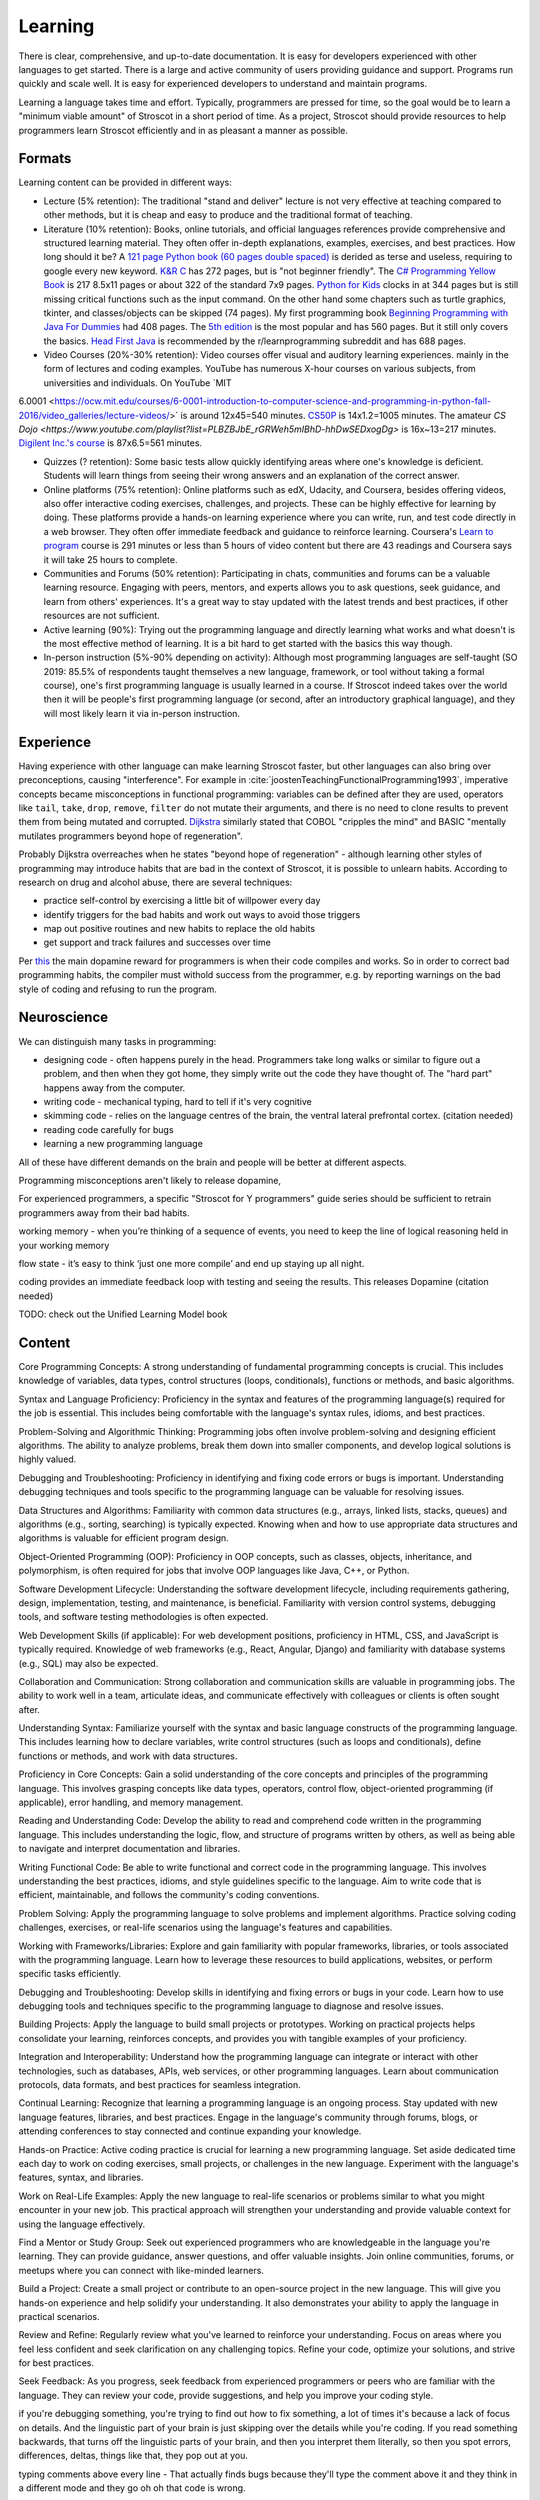Learning
########

There is clear, comprehensive, and up-to-date documentation. It is easy for developers experienced with other languages to get started. There is a large and active community of users providing guidance and support. Programs run quickly and scale well. It is easy for experienced developers to understand and maintain programs.

Learning a language takes time and effort. Typically, programmers are pressed for time, so the goal would be to learn a "minimum viable amount" of Stroscot in a short period of time. As a project, Stroscot should provide resources to help programmers learn Stroscot efficiently and in as pleasant a manner as possible.

Formats
=======

Learning content can be provided in different ways:

* Lecture (5% retention): The traditional "stand and deliver" lecture is not very effective at teaching compared to other methods, but it is cheap and easy to produce and the traditional format of teaching.

* Literature (10% retention): Books, online tutorials, and official languages references provide comprehensive and structured learning material. They often offer in-depth explanations, examples, exercises, and best practices. How long should it be? A `121 page Python book (60 pages double spaced) <https://www.amazon.com/Python-Programming-Beginners-Comprehensive-Hands/dp/B0BFV21L24/>`__ is derided as terse and useless, requiring to google every new keyword. `K&R C <https://www.amazon.com/C-Programming-Language-2nd-Edition/dp/0131103628/>`__ has 272 pages, but is "not beginner friendly". The `C# Programming Yellow Book <http://www.csharpcourse.com/>`__  is 217 8.5x11 pages or about 322 of the standard 7x9 pages. `Python for Kids <https://www.amazon.com/Python-Kids-Playful-Introduction-Programming/dp/1593274076/>`__ clocks in at 344 pages but is still missing critical functions such as the input command. On the other hand some chapters such as turtle graphics, tkinter, and classes/objects can be skipped (74 pages). My first programming book `Beginning Programming with Java For Dummies <https://www.amazon.com/Beginning-Programming-Java-Dummies-Computers/dp/0764526464/>`__ had 408 pages. The `5th edition <https://www.amazon.com/Beginning-Programming-Java-Dummies-Computer/dp/1119235537/>`__ is the most popular and has 560 pages. But it still only covers the basics. `Head First Java <https://www.amazon.com/Head-First-Java-2nd-Edition/dp/0596009208/>`__ is recommended by the r/learnprogramming subreddit and has 688 pages.

* Video Courses (20%-30% retention): Video courses offer visual and auditory learning experiences. mainly in the form of lectures and coding examples. YouTube has numerous X-hour courses on various subjects, from universities and individuals. On YouTube `MIT
6.0001 <https://ocw.mit.edu/courses/6-0001-introduction-to-computer-science-and-programming-in-python-fall-2016/video_galleries/lecture-videos/>` is around 12x45=540 minutes. `CS50P <https://www.youtube.com/playlist?list=PLhQjrBD2T3817j24-GogXmWqO5Q5vYy0V>`__ is 14x1.2=1005 minutes. The amateur `CS Dojo <https://www.youtube.com/playlist?list=PLBZBJbE_rGRWeh5mIBhD-hhDwSEDxogDg>` is 16x~13=217 minutes. `Digilent Inc.'s course <https://www.youtube.com/playlist?list=PL0845FEB57E5894C2>`__ is 87x6.5=561 minutes.

* Quizzes (? retention): Some basic tests allow quickly identifying areas where one's knowledge is deficient. Students will learn things from seeing their wrong answers and an explanation of the correct answer.

* Online platforms (75% retention): Online platforms such as edX, Udacity, and Coursera, besides offering videos, also offer interactive coding exercises, challenges, and projects. These can be highly effective for learning by doing. These platforms provide a hands-on learning experience where you can write, run, and test code directly in a web browser. They often offer immediate feedback and guidance to reinforce learning. Coursera's `Learn to program <https://www.coursera.org/learn/learn-to-program>`__ course is 291 minutes or less than 5 hours of video content but there are 43 readings and Coursera says it will take 25 hours to complete.

* Communities and Forums (50% retention): Participating in chats, communities and forums can be a valuable learning resource. Engaging with peers, mentors, and experts allows you to ask questions, seek guidance, and learn from others' experiences. It's a great way to stay updated with the latest trends and best practices, if other resources are not sufficient.

* Active learning (90%): Trying out the programming language and directly learning what works and what doesn't is the most effective method of learning. It is a bit hard to get started with the basics this way though.

* In-person instruction (5%-90% depending on activity): Although most programming languages are self-taught (SO 2019: 85.5% of respondents taught themselves a new language, framework, or tool without taking a formal course), one's first programming language is usually learned in a course. If Stroscot indeed takes over the world then it will be people's first programming language (or second, after an introductory graphical language), and they will most likely learn it via in-person instruction.

Experience
==========

Having experience with other language can make learning Stroscot faster, but other languages can also bring over preconceptions, causing "interference". For example in :cite:`joostenTeachingFunctionalProgramming1993`, imperative concepts became misconceptions in functional programming: variables can be defined after they are used, operators like ``tail``, ``take``, ``drop``, ``remove``, ``filter`` do not mutate their arguments, and there is no need to clone results to prevent them from being mutated and corrupted. `Dijkstra <https://www.cs.utexas.edu/users/EWD/ewd04xx/EWD498.PDF>`__ similarly stated that COBOL "cripples the mind" and BASIC "mentally mutilates programmers beyond hope of regeneration".

Probably Dijkstra overreaches when he states "beyond hope of regeneration" - although learning other styles of programming may introduce habits that are bad in the context of Stroscot, it is possible to unlearn habits. According to research on drug and alcohol abuse, there are several techniques:

* practice self-control by exercising a little bit of willpower every day
* identify triggers for the bad habits and work out ways to avoid those triggers
* map out positive routines and new habits to replace the old habits
* get support and track failures and successes over time

Per `this <https://www.thebioneer.com/hackers-brain-the-psychology-of-programming/>`__  the main dopamine reward for programmers is when their code compiles and works. So in order to correct bad programming habits, the compiler must withold success from the programmer, e.g. by reporting warnings on the bad style of coding and refusing to run the program.

Neuroscience
============

We can distinguish many tasks in programming:

* designing code - often happens purely in the head. Programmers take long walks or similar to figure out a problem, and then when they got home, they simply write out the code they have thought of. The "hard part" happens away from the computer.
* writing code - mechanical typing, hard to tell if it's very cognitive
* skimming code - relies on the language centres of the brain, the ventral lateral prefrontal cortex. (citation needed)
* reading code carefully for bugs
* learning a new programming language

All of these have different demands on the brain and people will be better at different aspects.

Programming misconceptions aren't likely to release dopamine,

For experienced programmers, a specific "Stroscot for Y programmers" guide series should be sufficient to retrain programmers away from their bad habits.

working memory - when you’re thinking of a sequence of events, you need to keep the line of logical reasoning held in your working memory

flow state - it’s easy to think ‘just one more compile’ and end up staying up all night.

coding provides an immediate feedback loop with testing and seeing the results. This releases Dopamine (citation needed)

TODO: check out the Unified Learning Model book

Content
=======

Core Programming Concepts: A strong understanding of fundamental programming concepts is crucial. This includes knowledge of variables, data types, control structures (loops, conditionals), functions or methods, and basic algorithms.

Syntax and Language Proficiency: Proficiency in the syntax and features of the programming language(s) required for the job is essential. This includes being comfortable with the language's syntax rules, idioms, and best practices.

Problem-Solving and Algorithmic Thinking: Programming jobs often involve problem-solving and designing efficient algorithms. The ability to analyze problems, break them down into smaller components, and develop logical solutions is highly valued.

Debugging and Troubleshooting: Proficiency in identifying and fixing code errors or bugs is important. Understanding debugging techniques and tools specific to the programming language can be valuable for resolving issues.

Data Structures and Algorithms: Familiarity with common data structures (e.g., arrays, linked lists, stacks, queues) and algorithms (e.g., sorting, searching) is typically expected. Knowing when and how to use appropriate data structures and algorithms is valuable for efficient program design.

Object-Oriented Programming (OOP): Proficiency in OOP concepts, such as classes, objects, inheritance, and polymorphism, is often required for jobs that involve OOP languages like Java, C++, or Python.

Software Development Lifecycle: Understanding the software development lifecycle, including requirements gathering, design, implementation, testing, and maintenance, is beneficial. Familiarity with version control systems, debugging tools, and software testing methodologies is often expected.

Web Development Skills (if applicable): For web development positions, proficiency in HTML, CSS, and JavaScript is typically required. Knowledge of web frameworks (e.g., React, Angular, Django) and familiarity with database systems (e.g., SQL) may also be expected.

Collaboration and Communication: Strong collaboration and communication skills are valuable in programming jobs. The ability to work well in a team, articulate ideas, and communicate effectively with colleagues or clients is often sought after.

Understanding Syntax: Familiarize yourself with the syntax and basic language constructs of the programming language. This includes learning how to declare variables, write control structures (such as loops and conditionals), define functions or methods, and work with data structures.

Proficiency in Core Concepts: Gain a solid understanding of the core concepts and principles of the programming language. This involves grasping concepts like data types, operators, control flow, object-oriented programming (if applicable), error handling, and memory management.

Reading and Understanding Code: Develop the ability to read and comprehend code written in the programming language. This includes understanding the logic, flow, and structure of programs written by others, as well as being able to navigate and interpret documentation and libraries.

Writing Functional Code: Be able to write functional and correct code in the programming language. This involves understanding the best practices, idioms, and style guidelines specific to the language. Aim to write code that is efficient, maintainable, and follows the community's coding conventions.

Problem Solving: Apply the programming language to solve problems and implement algorithms. Practice solving coding challenges, exercises, or real-life scenarios using the language's features and capabilities.

Working with Frameworks/Libraries: Explore and gain familiarity with popular frameworks, libraries, or tools associated with the programming language. Learn how to leverage these resources to build applications, websites, or perform specific tasks efficiently.

Debugging and Troubleshooting: Develop skills in identifying and fixing errors or bugs in your code. Learn how to use debugging tools and techniques specific to the programming language to diagnose and resolve issues.

Building Projects: Apply the language to build small projects or prototypes. Working on practical projects helps consolidate your learning, reinforces concepts, and provides you with tangible examples of your proficiency.

Integration and Interoperability: Understand how the programming language can integrate or interact with other technologies, such as databases, APIs, web services, or other programming languages. Learn about communication protocols, data formats, and best practices for seamless integration.

Continual Learning: Recognize that learning a programming language is an ongoing process. Stay updated with new language features, libraries, and best practices. Engage in the language's community through forums, blogs, or attending conferences to stay connected and continue expanding your knowledge.

Hands-on Practice: Active coding practice is crucial for learning a new programming language. Set aside dedicated time each day to work on coding exercises, small projects, or challenges in the new language. Experiment with the language's features, syntax, and libraries.

Work on Real-Life Examples: Apply the new language to real-life scenarios or problems similar to what you might encounter in your new job. This practical approach will strengthen your understanding and provide valuable context for using the language effectively.

Find a Mentor or Study Group: Seek out experienced programmers who are knowledgeable in the language you're learning. They can provide guidance, answer questions, and offer valuable insights. Join online communities, forums, or meetups where you can connect with like-minded learners.

Build a Project: Create a small project or contribute to an open-source project in the new language. This will give you hands-on experience and help solidify your understanding. It also demonstrates your ability to apply the language in practical scenarios.

Review and Refine: Regularly review what you've learned to reinforce your understanding. Focus on areas where you feel less confident and seek clarification on any challenging topics. Refine your code, optimize your solutions, and strive for best practices.

Seek Feedback: As you progress, seek feedback from experienced programmers or peers who are familiar with the language. They can review your code, provide suggestions, and help you improve your coding style.



if you're debugging something, you're trying to find out how to fix something, a lot of times it's because a lack of focus on details. And the linguistic part of your brain is just skipping over the details while you're coding. If you read something backwards, that turns off the linguistic parts of your brain, and then you interpret them literally, so then you spot errors, differences, deltas, things like that, they pop out at you.

typing comments above every line - That actually finds bugs because they'll type the comment above it and they think in a different mode and they go oh oh that code is wrong.

sent an email asking a question and right after they send the email they go oh I got the answer

a lot of the blockage for students to learn to code actually is a mixture of general fear, anxiety, problems with how they might have been taught how to learn when they're younger,


most programming languages really suck. Beginners make the same common errors over and over again. And with a better design, they wouldn't.
- what the hell is a dot comma (semicolon)? especially if you're in a country with a non-English keyboard.

a lot of programming is rote knowledge, not skill. Sure you have to think, but for loops - you've got to know what they are. There's some debate as to how much is rote, vs. how much is googling skill, but we'll let that pass.

If a programmer cannot inspect what a program is doing, she can't understand it.

curriculum - what topics do we teach in what order.
first one: "print hello world" or "draw a rectangle with an ellipsis that has an axis of 45 degrees across the plane that's a Cartesian plane that has X going from the Y to the top"

left frontal temporal lobe - what is its role in programming
- specifically, any implications for debugging, error reporting

for the vast majority of people this ability to switch from linguistic processing to literal visual processing is really difficult

how do you react when a student says "I don't understand"?
- blame the student - "if you can't learn it you're just stupid" - everyone will feel stupid when learning
- RTFM - So you go to read the docs. They're all over the place, horribly organized. There's no single doc that gets you started and gets going. You go, hey, the docs kind of suck. Well, read the code.
- education research model - if it's not working, it's our fault. we didn't teach it right.

evidence-based programming curriculums - do randomized experiments and see what works for teaching

maybe teachability can be used as a proxy for usability - how well people learn it and how many mistakes they made should correlate with how quickly they implement programs afterwards

because programmer are constantly learning and forgetting

it's hard to define usability, but if it's easier for to learn it and it's easy to teach it then it's probably more usable

mental models - detail is important. knowing a lot of details helps you debug. like the CPU registers and memory model and so on, when you're tracing a program in gdb you see all those. but if you're doing hello world you don't want to deal with it. so teach only a little bit at a time. don't go into the history, or the alternate designs, or anything, just give the minimum information needed to complete the task.

invalid self-perception - you don't remember how you learned something, especially if you learned it when you're a kid. you don't have metacognition when you're a kid. most adults don't even know how they know things. So you think, "oh I learned because I actually went through a book and memorized everything". But you don't remember all the other things you did before that.

Like musicians, they're like "you learn rhythm by playing with a metronome". But actually they played with a band and they had a drum and there's a lot of other things and the metronome was a pretty small part. Or guitar, he's like "you practice this with your hand", and he's got these massive fingers and you go "that's not gonna work, I can't play guita".

bottom-up versus top-down - it's actually both. people hate that.
you see this in like a lot of teaching texts, they just describe things starting at the infinite degree of detail and slowly build up to something useful
but instead could go top down and paint some broad strokes
kids you can throw a ton of details out and they'll probably pick up most of them on their own
adults you gotta go slow, like they're on a diet. a tiny bit at a time and track your progress.

one experiment: assembly language first, vs. Python first
who can implement things better at the end
how many drop out
how many retain the knowledge
how many are able to learn new programming languages

"I can reason about this therefore I am right" - or more practically, "<complicated logic>, therefore I'm right". but it's a paper with evidence - you have to have more evidence to counter it, you can't just logically disprove it. logic is not superior to empiricism. All these people had reasons why it was invalid but they were just logic, no evidence.

what is a beginner?
- a lot of people by beginner they mean junior programmer. Been through college, just showed up at work. doesn't know shit but can code.
-  I mean someone who has never opened the terminal. a "total beginner".

learn to code before you understand the concept - I was lazy, and I just did one big chunk of code instead of pieces. And I found that it was easier to walk through a big chunk of code and explain it piece-by-piece than it is to try to explain the concepts before the code and they have no idea what you're talking about. Especially, if you don't have shared vocabulary, they have no idea.

education research - go read education research journals!  in fact in most sciences and disciplines there's a branch of that discipline on just how to teach that discipline. CS is young so it doesn't have as much research in that area, but there's still tons of stuff if you look.


overly complicated obtuse error messages

hack-fix cycle - the code builds up a history, all these minutia of fixes and hacks. then six months later you can't work with the code because you forgot those things and it looks like spaghetti. Whereas, you pull back and do up-front thinking, you come up with the actual theme and a clean design. Write code so that someone can come in with no history of its creation and understand it immediately.

pushing bad ideas - they made Python 3. Nobody switched. Why? They didn't bother finding out, they just kept pushing Python 3.

pride - they go, well, that's to reduce the number of functions you have to remember. What? it's two fucking functions to convert a string to a timestamp, and one of them in a different. They back into their justification to cover up a design flaw, and then blame you when you don't agree with that justification. But it's just kind of covering pride. Inconsistent APIs due to a lack of a global view.

What kind of programming language would I recommend to beginners, eight-year-old? it sort of doesn't matter, as long as it's one that doesn't have a lot of difficulty to handle crashes and things like that. So Python would be a good start. The reason why it doesn't matter is, first off, all programming languages kind of aren't targeted for beginners. They suck. And second, the language itself is not the hard part for a beginner. It's the computational concepts, like looping, hierarchy, variables, scope. So any language kind of teaches that. Plain old basic with go-tos would also be a really good one. That's a good beginner language. OK, feel free to come up and talk to me and tell me I'm full of shit. Thank you very much. Thank you.

Documentation
=============

Sphinx
------

GH Pages/Jekyll can't do forward/back links. Checking out various projects, Sphinx is used by Clang, GHC, and Futhark. It has a lot of features like automatic TOC generation, syntax highlighting, Graphviz, Bibtex integration, ... so far it's proving its worth. It's run via a Github actions script and the generated docs are stored in the gh-pages branch.

Alternatives include Rust's self-written mdBook. But their `documentation <https://rust-lang.github.io/mdBook/format/markdown.html>`__ is itself ill-formatted, with the first line of each Markdown example indented for some random reason, which does not inspire confidence. There is also Java's javadoc, but it's not used much outside Java.

Organization
------------

The documentation is organized according to `this system <https://diataxis.fr/>`_, because it shows up when you google "documentation system" and I couldn't find anything better.

The four functions:

* Tutorial  ("getting started") - overview information for newcomers, learning oriented (aim for a 1-week course)
* how-to guides - specific tasks / goals, e.g. solve specific error messages
* technical reference - describe the machinery, with as little fluff as possible
* commentary/explanation - understanding, explain the possible alternatives and why a choice was made

The categorization procedure:

* Does it describe specific actions the reader should take (1), or is it theoretical (2)?
* Is it an exploratory piece of art (A), or is it a descriptive quick-reference (B)?
* 1A: getting started
* 1B: how-to guide
* 2A: commentary
* 2B: reference

Currently Stroscot is still in the design stage so the majority of content is commentary.

Quotes before commas
--------------------

The `MLA style guide <https://style.mla.org/the-placement-of-a-comma-or-period-after-a-quotation/>`__ doesn't explicitly forbid it, mentioning that it's similar to British style, and it matches the logical structure (hence is called "logical quotation"). Proper nesting is important in programming and it seems strange to ignore this. And it's the `official style on Wikipedia <https://en.wikipedia.org/wiki/MOS:LQUOTE>`__.

Forbidden words
---------------

A fair amount of terminology seems to be meaningless or ambiguous. So don't use it:

* types - 5 definitions, an ambiguous term. Use "set" as it unambiguously refers to Stroscot's usage of a type as a value space (set of values). Discussed solely in the "Types" page.
* dynamic/static - As `Harper <https://existentialtype.wordpress.com/2011/03/19/dynamic-languages-are-static-languages/>`__ points out, these are marketing terms. Again discussed solely in the "Types" page. Some translations of related terms to avoid grep occurrences:

  * static lifetime - program lifetime, bound when program starts and freed by OS when program terminates
  * static method - utility method, not bound to any object instance
  * static/dynamic library - cached compiled code, compiled with/without position independent code. There are also format differences, use shared library ``.so`` / object archive ``.a`` for clarity.
  * static linkage - self-contained image generation
  * static linking - direct binding, resolving jumps to fixed memory addresses
  * static imports - scoped import, import members of modules
  * dynamic linking - shared library linking
  * dynamic loading - loading during execution

* strongly typed - `8 definitions <https://perl.plover.com/yak/12views/samples/slide045.html>`__, all different. It's the semantic equivalent of "amazing", i.e. "My language is strongly typed" == "My language is amazing". Again discussed solely in the "Types" page.
* pure - this is just an umbrella term, we can use more specific terminology

  * pure function - a mathematical function, a function that always produces the same output for the same input and has no implicit side effects.
  * pure data, pure state, pure value - immutable data/state/value, cannot be modified and does not depend on any external factors
  * pure expression - Side-effect-free expression, evaluates to a value without any side effects. Also, deterministic expression, for an expression that has only one value. Instead of "impure expression" refer to an expression that has no value (unevaluatable expression) or multiple values (ambiguous expression) or executes side effects (imperative expression). Actually with the TRS formalism I use every expression is evaluatable so we don't worry about unevaluatable expressions.
  * pure programming language - a language that models the program as a mathematical function and enforces a clear distinction between immutable values and mutable or side-effectful expressions. Kind of a broad concept so doesn't need a term.

* undecidable - people use this word to imply that it's unimplementable, when there are working solvers like the ones in `termCOMP <https://termination-portal.org/wiki/Termination_Competition>`__ that solve many useful cases. Godel's theorem only means that pathological examples exist for each specific implementation, which is true even with Hindley-Milner (linear for real-world programs, worst-case exponential). Prefer "complexity at least :math:`\Sigma^0_1`", where :math:`\Sigma^0_1` is in the `arithmetic hierarchy <https://en.wikipedia.org/wiki/Arithmetical_hierarchy>`__, or a more precise class if known. Note that decidable problems / computable sets are in :math:`\Delta_{1}^{0} \subsetneq \Sigma^0_1`.
* primitive - as per `Wikipedia <https://en.wikipedia.org/wiki/Primitive_data_type>`__, primitive is ambiguous and can mean "the base cases of an inductive definition", in which case use "base", or "whatever is provided by a particular processor or compiler", in which case use "built-in". Note that built-in does not mean base, e.g. integers can be defined in terms of booleans hence are not base cases.
* :math:`\subset` - per `Wikipedia <https://en.wikipedia.org/wiki/Subset#%E2%8A%82_and_%E2%8A%83_symbols>`__ this is ambiguous, use :math:`\subsetneq` and :math:`\subseteq`
* abomination - a fun word, but basically meaningless in a programming context where one person's "abomination" is another person's "cool hack"
* "etc" and "..." - they're just too imprecise. Usually if it's a list, these can just be omitted. If there is an intentional omission it can be replaced with an angle bracket construction like ``<more numbers>``, or the ambiguity erased with set-builder notation.
* homoiconic - per `Michael Arntzenius <https://futureofcoding.org/episodes/040>`__ it just means the language has a data structure that represents an AST. So as soon as you talk about an "AST value" you're talking about a homoiconic language. The Lisp folks make a big deal out of it, but even Python has an `AST node datatype <https://docs.python.org/3/library/ast.html>`__ in the standard library. Of course people don't seem to think of Python as homoiconic. The Julia folks apparently `stopped <https://stackoverflow.com/questions/31733766/in-what-sense-are-languages-like-elixir-and-julia-homoiconic>`__ calling themselves "homoiconic" because they were getting pushback. According to ChatGPT and Stefan Karpinski of Julia, a true homoiconic language is one where the syntax for writing code is the same as the syntax for writing the data structure representing the AST of the code. This pretty much means Lisp. Personally I think having a low-level Lisp representation like Stroscot does is sufficient to qualify, and arguably a good quasiquoting implementation would work too, but it's easier to just avoid the term and the endless debates.
* African American - genetically this term is `all over the map <https://bmcbioinformatics.biomedcentral.com/articles/10.1186/s12859-019-2680-1/figures/5>`__. Prefer "American of African culture". And try to avoid any personal labels in general, we're here to discuss code not politics.

Avoiding this terminology is easy to forget so is enforced by periodic grep's of the code.

